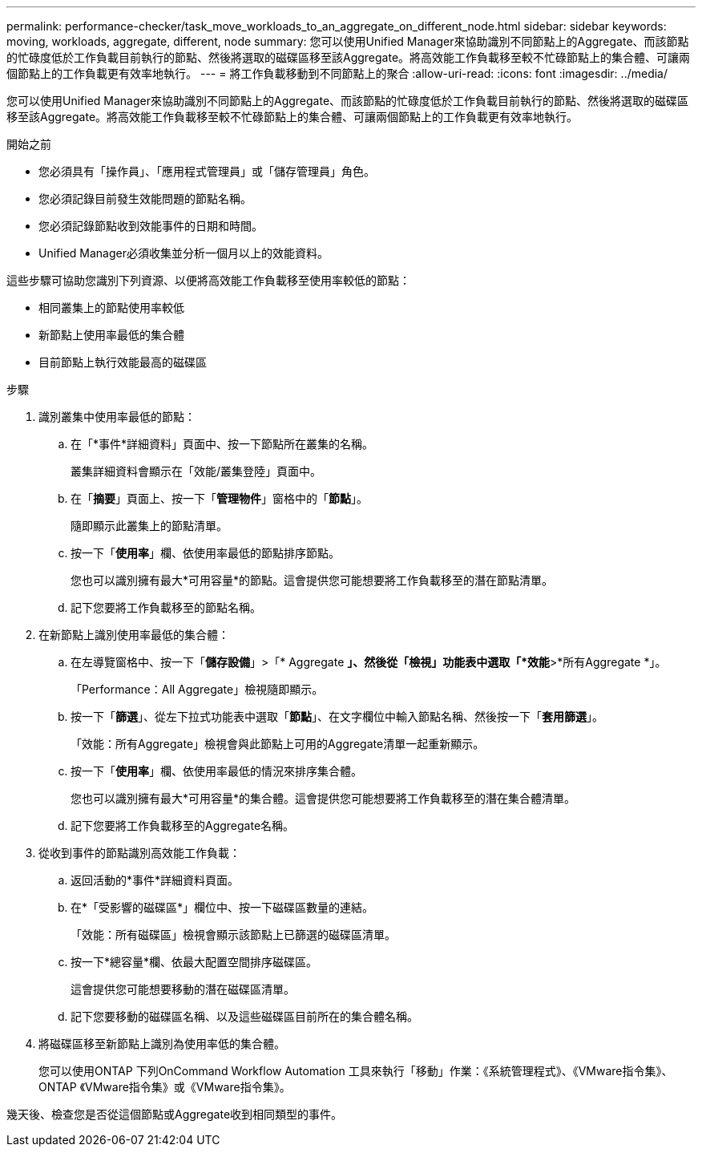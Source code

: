 ---
permalink: performance-checker/task_move_workloads_to_an_aggregate_on_different_node.html 
sidebar: sidebar 
keywords: moving, workloads, aggregate, different, node 
summary: 您可以使用Unified Manager來協助識別不同節點上的Aggregate、而該節點的忙碌度低於工作負載目前執行的節點、然後將選取的磁碟區移至該Aggregate。將高效能工作負載移至較不忙碌節點上的集合體、可讓兩個節點上的工作負載更有效率地執行。 
---
= 將工作負載移動到不同節點上的聚合
:allow-uri-read: 
:icons: font
:imagesdir: ../media/


[role="lead"]
您可以使用Unified Manager來協助識別不同節點上的Aggregate、而該節點的忙碌度低於工作負載目前執行的節點、然後將選取的磁碟區移至該Aggregate。將高效能工作負載移至較不忙碌節點上的集合體、可讓兩個節點上的工作負載更有效率地執行。

.開始之前
* 您必須具有「操作員」、「應用程式管理員」或「儲存管理員」角色。
* 您必須記錄目前發生效能問題的節點名稱。
* 您必須記錄節點收到效能事件的日期和時間。
* Unified Manager必須收集並分析一個月以上的效能資料。


這些步驟可協助您識別下列資源、以便將高效能工作負載移至使用率較低的節點：

* 相同叢集上的節點使用率較低
* 新節點上使用率最低的集合體
* 目前節點上執行效能最高的磁碟區


.步驟
. 識別叢集中使用率最低的節點：
+
.. 在「*事件*詳細資料」頁面中、按一下節點所在叢集的名稱。
+
叢集詳細資料會顯示在「效能/叢集登陸」頁面中。

.. 在「*摘要*」頁面上、按一下「*管理物件*」窗格中的「*節點*」。
+
隨即顯示此叢集上的節點清單。

.. 按一下「*使用率*」欄、依使用率最低的節點排序節點。
+
您也可以識別擁有最大*可用容量*的節點。這會提供您可能想要將工作負載移至的潛在節點清單。

.. 記下您要將工作負載移至的節點名稱。


. 在新節點上識別使用率最低的集合體：
+
.. 在左導覽窗格中、按一下「*儲存設備*」>「* Aggregate *」、然後從「檢視」功能表中選取「*效能*>*所有Aggregate *」。
+
「Performance：All Aggregate」檢視隨即顯示。

.. 按一下「*篩選*」、從左下拉式功能表中選取「*節點*」、在文字欄位中輸入節點名稱、然後按一下「*套用篩選*」。
+
「效能：所有Aggregate」檢視會與此節點上可用的Aggregate清單一起重新顯示。

.. 按一下「*使用率*」欄、依使用率最低的情況來排序集合體。
+
您也可以識別擁有最大*可用容量*的集合體。這會提供您可能想要將工作負載移至的潛在集合體清單。

.. 記下您要將工作負載移至的Aggregate名稱。


. 從收到事件的節點識別高效能工作負載：
+
.. 返回活動的*事件*詳細資料頁面。
.. 在*「受影響的磁碟區*」欄位中、按一下磁碟區數量的連結。
+
「效能：所有磁碟區」檢視會顯示該節點上已篩選的磁碟區清單。

.. 按一下*總容量*欄、依最大配置空間排序磁碟區。
+
這會提供您可能想要移動的潛在磁碟區清單。

.. 記下您要移動的磁碟區名稱、以及這些磁碟區目前所在的集合體名稱。


. 將磁碟區移至新節點上識別為使用率低的集合體。
+
您可以使用ONTAP 下列OnCommand Workflow Automation 工具來執行「移動」作業：《系統管理程式》、《VMware指令集》、ONTAP 《VMware指令集》或《VMware指令集》。



幾天後、檢查您是否從這個節點或Aggregate收到相同類型的事件。
